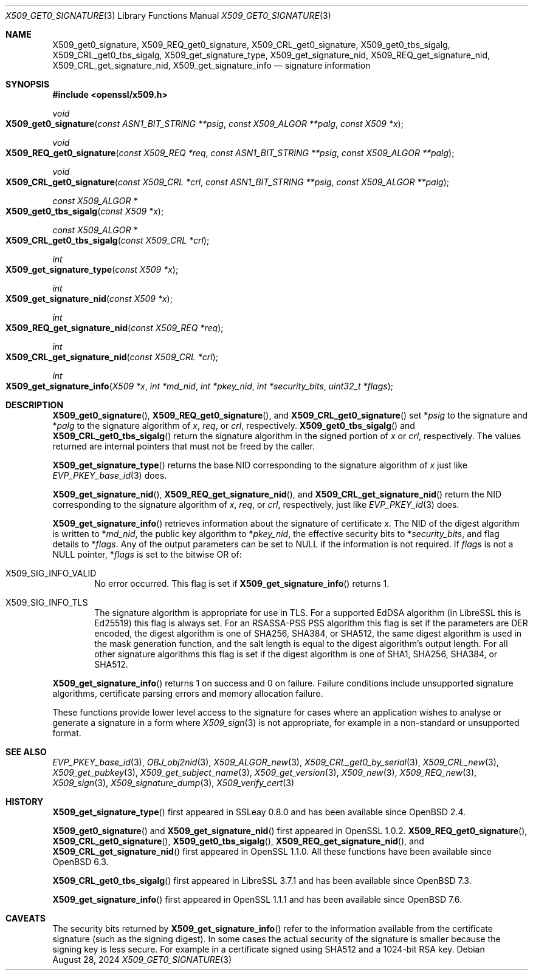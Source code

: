.\" $OpenBSD: X509_get0_signature.3,v 1.9 2024/08/28 07:18:55 tb Exp $
.\" selective merge up to:
.\" OpenSSL man3/X509_get0_signature 2f7a2520 Apr 25 17:28:08 2017 +0100
.\"
.\" This file is a derived work.
.\" The changes are covered by the following Copyright and license:
.\"
.\" Copyright (c) 2020 Ingo Schwarze <schwarze@openbsd.org>
.\"
.\" Permission to use, copy, modify, and distribute this software for any
.\" purpose with or without fee is hereby granted, provided that the above
.\" copyright notice and this permission notice appear in all copies.
.\"
.\" THE SOFTWARE IS PROVIDED "AS IS" AND THE AUTHOR DISCLAIMS ALL WARRANTIES
.\" WITH REGARD TO THIS SOFTWARE INCLUDING ALL IMPLIED WARRANTIES OF
.\" MERCHANTABILITY AND FITNESS. IN NO EVENT SHALL THE AUTHOR BE LIABLE FOR
.\" ANY SPECIAL, DIRECT, INDIRECT, OR CONSEQUENTIAL DAMAGES OR ANY DAMAGES
.\" WHATSOEVER RESULTING FROM LOSS OF USE, DATA OR PROFITS, WHETHER IN AN
.\" ACTION OF CONTRACT, NEGLIGENCE OR OTHER TORTIOUS ACTION, ARISING OUT OF
.\" OR IN CONNECTION WITH THE USE OR PERFORMANCE OF THIS SOFTWARE.
.\"
.\" The original file was written by Dr. Stephen Henson <steve@openssl.org>.
.\" Copyright (c) 2015 The OpenSSL Project.  All rights reserved.
.\"
.\" Redistribution and use in source and binary forms, with or without
.\" modification, are permitted provided that the following conditions
.\" are met:
.\"
.\" 1. Redistributions of source code must retain the above copyright
.\"    notice, this list of conditions and the following disclaimer.
.\"
.\" 2. Redistributions in binary form must reproduce the above copyright
.\"    notice, this list of conditions and the following disclaimer in
.\"    the documentation and/or other materials provided with the
.\"    distribution.
.\"
.\" 3. All advertising materials mentioning features or use of this
.\"    software must display the following acknowledgment:
.\"    "This product includes software developed by the OpenSSL Project
.\"    for use in the OpenSSL Toolkit. (http://www.openssl.org/)"
.\"
.\" 4. The names "OpenSSL Toolkit" and "OpenSSL Project" must not be used to
.\"    endorse or promote products derived from this software without
.\"    prior written permission. For written permission, please contact
.\"    openssl-core@openssl.org.
.\"
.\" 5. Products derived from this software may not be called "OpenSSL"
.\"    nor may "OpenSSL" appear in their names without prior written
.\"    permission of the OpenSSL Project.
.\"
.\" 6. Redistributions of any form whatsoever must retain the following
.\"    acknowledgment:
.\"    "This product includes software developed by the OpenSSL Project
.\"    for use in the OpenSSL Toolkit (http://www.openssl.org/)"
.\"
.\" THIS SOFTWARE IS PROVIDED BY THE OpenSSL PROJECT ``AS IS'' AND ANY
.\" EXPRESSED OR IMPLIED WARRANTIES, INCLUDING, BUT NOT LIMITED TO, THE
.\" IMPLIED WARRANTIES OF MERCHANTABILITY AND FITNESS FOR A PARTICULAR
.\" PURPOSE ARE DISCLAIMED.  IN NO EVENT SHALL THE OpenSSL PROJECT OR
.\" ITS CONTRIBUTORS BE LIABLE FOR ANY DIRECT, INDIRECT, INCIDENTAL,
.\" SPECIAL, EXEMPLARY, OR CONSEQUENTIAL DAMAGES (INCLUDING, BUT
.\" NOT LIMITED TO, PROCUREMENT OF SUBSTITUTE GOODS OR SERVICES;
.\" LOSS OF USE, DATA, OR PROFITS; OR BUSINESS INTERRUPTION)
.\" HOWEVER CAUSED AND ON ANY THEORY OF LIABILITY, WHETHER IN CONTRACT,
.\" STRICT LIABILITY, OR TORT (INCLUDING NEGLIGENCE OR OTHERWISE)
.\" ARISING IN ANY WAY OUT OF THE USE OF THIS SOFTWARE, EVEN IF ADVISED
.\" OF THE POSSIBILITY OF SUCH DAMAGE.
.\"
.Dd $Mdocdate: August 28 2024 $
.Dt X509_GET0_SIGNATURE 3
.Os
.Sh NAME
.Nm X509_get0_signature ,
.Nm X509_REQ_get0_signature ,
.Nm X509_CRL_get0_signature ,
.Nm X509_get0_tbs_sigalg ,
.Nm X509_CRL_get0_tbs_sigalg ,
.Nm X509_get_signature_type ,
.Nm X509_get_signature_nid ,
.Nm X509_REQ_get_signature_nid ,
.Nm X509_CRL_get_signature_nid ,
.Nm X509_get_signature_info
.Nd signature information
.Sh SYNOPSIS
.In openssl/x509.h
.Ft void
.Fo X509_get0_signature
.Fa "const ASN1_BIT_STRING **psig"
.Fa "const X509_ALGOR **palg"
.Fa "const X509 *x"
.Fc
.Ft void
.Fo X509_REQ_get0_signature
.Fa "const X509_REQ *req"
.Fa "const ASN1_BIT_STRING **psig"
.Fa "const X509_ALGOR **palg"
.Fc
.Ft void
.Fo X509_CRL_get0_signature
.Fa "const X509_CRL *crl"
.Fa "const ASN1_BIT_STRING **psig"
.Fa "const X509_ALGOR **palg"
.Fc
.Ft const X509_ALGOR *
.Fo X509_get0_tbs_sigalg
.Fa "const X509 *x"
.Fc
.Ft const X509_ALGOR *
.Fo X509_CRL_get0_tbs_sigalg
.Fa "const X509_CRL *crl"
.Fc
.Ft int
.Fo X509_get_signature_type
.Fa "const X509 *x"
.Fc
.Ft int
.Fo X509_get_signature_nid
.Fa "const X509 *x"
.Fc
.Ft int
.Fo X509_REQ_get_signature_nid
.Fa "const X509_REQ *req"
.Fc
.Ft int
.Fo X509_CRL_get_signature_nid
.Fa "const X509_CRL *crl"
.Fc
.Ft int
.Fo X509_get_signature_info
.Fa "X509 *x"
.Fa "int *md_nid"
.Fa "int *pkey_nid"
.Fa "int *security_bits"
.Fa "uint32_t *flags"
.Fc
.Sh DESCRIPTION
.Fn X509_get0_signature ,
.Fn X509_REQ_get0_signature ,
and
.Fn X509_CRL_get0_signature
set
.Pf * Fa psig
to the signature and
.Pf * Fa palg
to the signature algorithm of
.Fa x ,
.Fa req ,
or
.Fa crl ,
respectively.
.Fn X509_get0_tbs_sigalg
and
.Fn X509_CRL_get0_tbs_sigalg
return the signature algorithm in the signed portion of
.Fa x
or
.Fa crl ,
respectively.
The values returned are internal pointers
that must not be freed by the caller.
.Pp
.Fn X509_get_signature_type
returns the base NID corresponding to the signature algorithm of
.Fa x
just like
.Xr EVP_PKEY_base_id 3
does.
.Pp
.Fn X509_get_signature_nid ,
.Fn X509_REQ_get_signature_nid ,
and
.Fn X509_CRL_get_signature_nid
return the NID corresponding to the signature algorithm of
.Fa x ,
.Fa req ,
or
.Fa crl ,
respectively, just like
.Xr EVP_PKEY_id 3
does.
.Pp
.Fn X509_get_signature_info
retrieves information about the signature of certificate
.Fa x .
The NID of the digest algorithm is written to
.Pf * Fa md_nid ,
the public key algorithm to
.Pf * Fa pkey_nid ,
the effective security bits to
.Pf * Fa security_bits ,
and flag details to
.Pf * Fa flags .
Any of the output parameters can be set to
.Dv NULL
if the information is not required.
If
.Fa flags
is not a
.Dv NULL
pointer,
.Pf * Fa flags
is set to the bitwise OR of:
.Bl -tag -width 1n -offset 3n
.It Dv X509_SIG_INFO_VALID
No error occurred.
This flag is set if
.Fn X509_get_signature_info
returns 1.
.It Dv X509_SIG_INFO_TLS
The signature algorithm is appropriate for use in TLS.
For a supported EdDSA algorithm (in LibreSSL this is Ed25519)
this flag is always set.
For an RSASSA-PSS PSS algorithm this flag is set if
the parameters are DER encoded,
the digest algorithm is one of SHA256, SHA384, or SHA512,
the same digest algorithm is used in the mask generation function,
and the salt length is equal to the digest algorithm's output length.
For all other signature algorithms this flag is set if the digest
algorithm is one of SHA1, SHA256, SHA384, or SHA512.
.El
.Pp
.Fn X509_get_signature_info
returns 1 on success and 0 on failure.
Failure conditions include unsupported signature algorithms,
certificate parsing errors and memory allocation failure.
.Pp
These functions provide lower level access to the signature
for cases where an application wishes to analyse or generate a
signature in a form where
.Xr X509_sign 3
is not appropriate, for example in a non-standard or unsupported format.
.Sh SEE ALSO
.Xr EVP_PKEY_base_id 3 ,
.Xr OBJ_obj2nid 3 ,
.Xr X509_ALGOR_new 3 ,
.Xr X509_CRL_get0_by_serial 3 ,
.Xr X509_CRL_new 3 ,
.Xr X509_get_pubkey 3 ,
.Xr X509_get_subject_name 3 ,
.Xr X509_get_version 3 ,
.Xr X509_new 3 ,
.Xr X509_REQ_new 3 ,
.Xr X509_sign 3 ,
.Xr X509_signature_dump 3 ,
.Xr X509_verify_cert 3
.Sh HISTORY
.Fn X509_get_signature_type
first appeared in SSLeay 0.8.0 and has been available since
.Ox 2.4 .
.Pp
.Fn X509_get0_signature
and
.Fn X509_get_signature_nid
first appeared in OpenSSL 1.0.2.
.Fn X509_REQ_get0_signature ,
.Fn X509_CRL_get0_signature ,
.Fn X509_get0_tbs_sigalg ,
.Fn X509_REQ_get_signature_nid ,
and
.Fn X509_CRL_get_signature_nid
first appeared in OpenSSL 1.1.0.
All these functions have been available since
.Ox 6.3 .
.Pp
.Fn X509_CRL_get0_tbs_sigalg
first appeared in LibreSSL 3.7.1 and has been available since
.Ox 7.3 .
.Pp
.Fn X509_get_signature_info
first appeared in OpenSSL 1.1.1 and has been available since
.Ox 7.6 .
.Sh CAVEATS
The security bits returned by
.Fn X509_get_signature_info
refer to the information available from the certificate signature
(such as the signing digest).
In some cases the actual security of the signature is smaller
because the signing key is less secure.
For example in a certificate signed using SHA512
and a 1024-bit RSA key.

